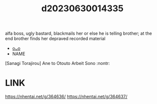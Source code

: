 :PROPERTIES:
:ID:       2501678d-99bf-4a2d-9eb0-6630e7dd0d85
:END:
#+title: d20230630014335
#+filetags: :20230630014335:ntronary:
alfa boss, ugly bastard, blackmails her or else he is telling brother; at the end brother finds her depraved recorded material
- [[id:79b925a6-6f1a-4c3f-9d65-3a64ce602c7f][oᴗo]]
- NAME
[Sanagi Torajirou] Ane to Otouto Arbeit Sono :nontr:
* LINK
https://nhentai.net/g/364636/
https://nhentai.net/g/364637/
